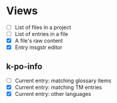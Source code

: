 * Views
- [ ] List of files in a project
- [ ] List of entries in a file
- [X] A file's raw content
- [X] Entry msgstr editor
** k-po-info
- [ ] Current entry: matching glossary items
- [X] Current entry: matching TM entries
- [X] Current entry: other languages
